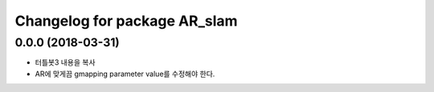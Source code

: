 ^^^^^^^^^^^^^^^^^^^^^^^^^^^^^^^^^^^^^^^^
Changelog for package AR_slam
^^^^^^^^^^^^^^^^^^^^^^^^^^^^^^^^^^^^^^^^

0.0.0 (2018-03-31)
-----------
* 터틀봇3 내용을 복사
* AR에 맞게끔 gmapping parameter value를 수정해야 한다.

